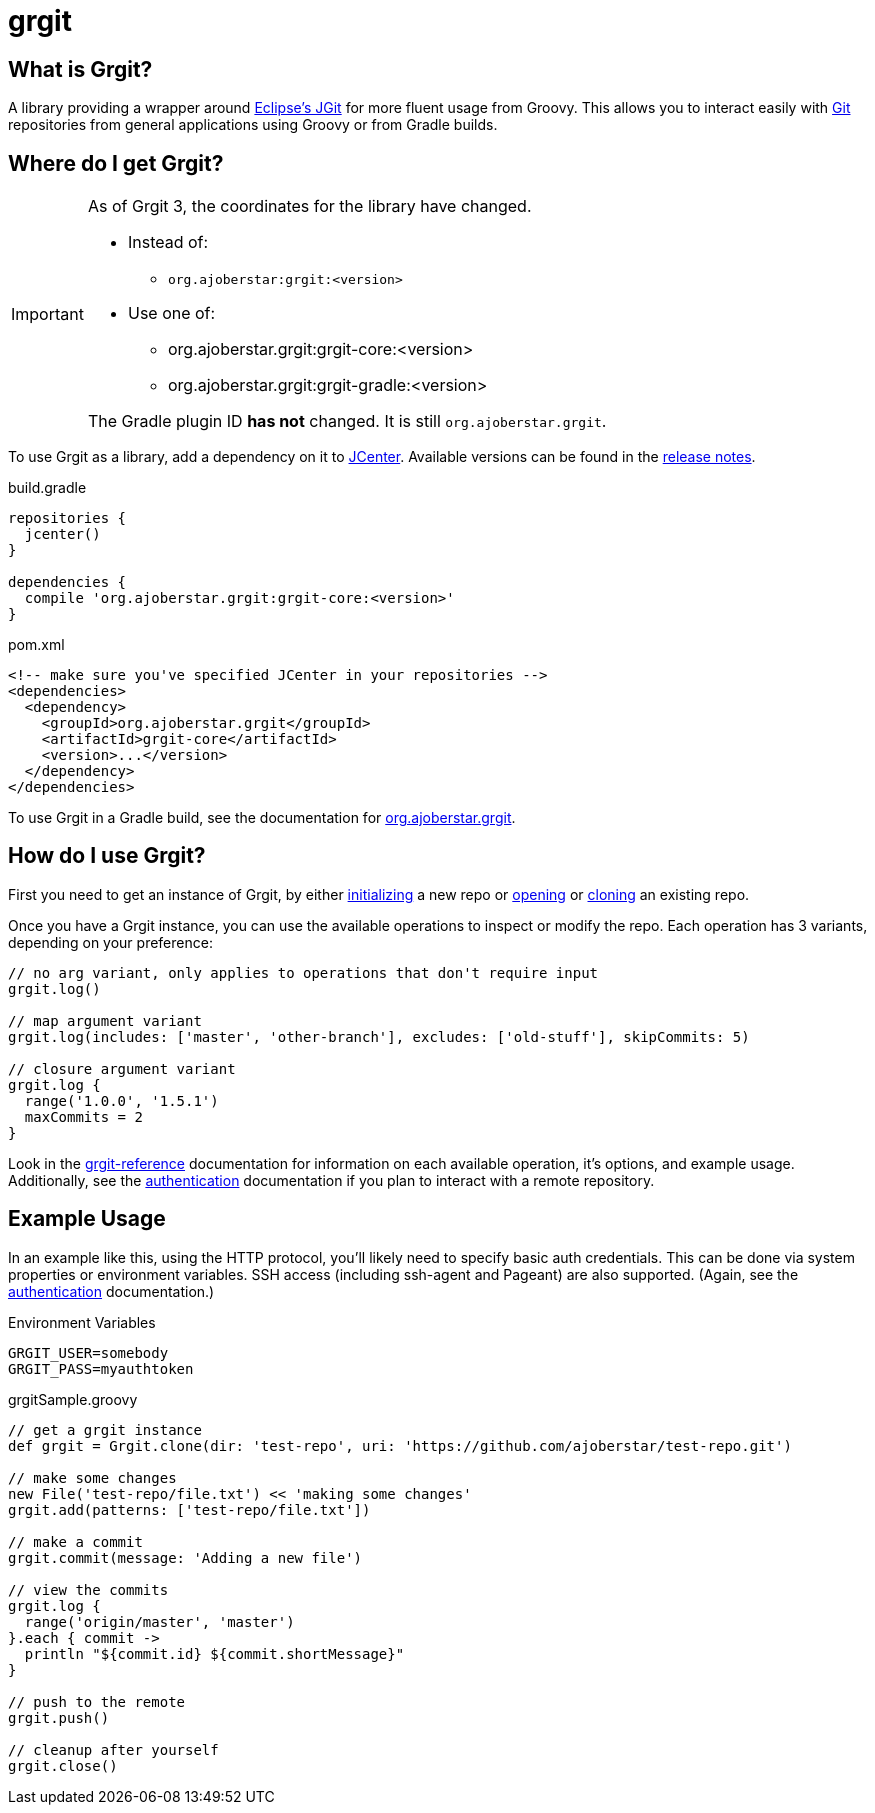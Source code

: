 = grgit
:jbake-title: index
:jbake-type: page
:jbake-status: published

== What is Grgit?

A library providing a wrapper around link:https://eclipse.org/jgit/[Eclipse's JGit] for more fluent usage from Groovy. This allows you to interact easily with link:https://git-scm.com[Git] repositories from general applications using Groovy or from Gradle builds.

== Where do I get Grgit?

[IMPORTANT]
====
As of Grgit 3, the coordinates for the library have changed.

* Instead of:
** `org.ajoberstar:grgit:<version>`
* Use one of:
** org.ajoberstar.grgit:grgit-core:<version>
** org.ajoberstar.grgit:grgit-gradle:<version>

The Gradle plugin ID **has not** changed. It is still `org.ajoberstar.grgit`.
====

To use Grgit as a library, add a dependency on it to link:https://bintray.com/bintray/jcenter[JCenter]. Available versions can be found in the link:https://github.com/ajoberstar/grgit/releases[release notes].

[source, groovy]
.build.gradle
----
repositories {
  jcenter()
}

dependencies {
  compile 'org.ajoberstar.grgit:grgit-core:<version>'
}
----

[source, xml]
.pom.xml
----
<!-- make sure you've specified JCenter in your repositories -->
<dependencies>
  <dependency>
    <groupId>org.ajoberstar.grgit</groupId>
    <artifactId>grgit-core</artifactId>
    <version>...</version>
  </dependency>
</dependencies>
----

To use Grgit in a Gradle build, see the documentation for link:grgit-gradle.html[org.ajoberstar.grgit].

== How do I use Grgit?

First you need to get an instance of Grgit, by either link:grgit-init.html[initializing] a new repo or link:grgit-open.html[opening] or link:grgit-clone.html[cloning] an existing repo.

Once you have a Grgit instance, you can use the available operations to inspect or modify the repo. Each operation has 3 variants, depending on your preference:

[source, groovy]
----
// no arg variant, only applies to operations that don't require input
grgit.log()

// map argument variant
grgit.log(includes: ['master', 'other-branch'], excludes: ['old-stuff'], skipCommits: 5)

// closure argument variant
grgit.log {
  range('1.0.0', '1.5.1')
  maxCommits = 2
}
----

Look in the link:grgit-reference.html[grgit-reference] documentation for information on each available operation, it's options, and example usage. Additionally, see the link:grgit-authentication.html[authentication] documentation if you plan to interact with a remote repository.

== Example Usage

In an example like this, using the HTTP protocol, you'll likely need to specify basic auth credentials. This can be done via system properties or environment variables. SSH access (including ssh-agent and Pageant) are also supported. (Again, see the link:grgit-authentication.html[authentication] documentation.)

[source]
.Environment Variables
----
GRGIT_USER=somebody
GRGIT_PASS=myauthtoken
----

[source, groovy]
.grgitSample.groovy
----
// get a grgit instance
def grgit = Grgit.clone(dir: 'test-repo', uri: 'https://github.com/ajoberstar/test-repo.git')

// make some changes
new File('test-repo/file.txt') << 'making some changes'
grgit.add(patterns: ['test-repo/file.txt'])

// make a commit
grgit.commit(message: 'Adding a new file')

// view the commits
grgit.log {
  range('origin/master', 'master')
}.each { commit ->
  println "${commit.id} ${commit.shortMessage}"
}

// push to the remote
grgit.push()

// cleanup after yourself
grgit.close()
----
